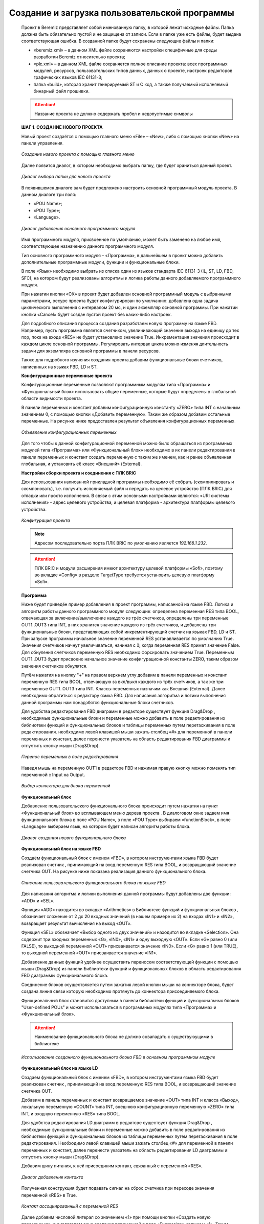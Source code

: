 ﻿Создание и загрузка пользовательской программы
==============================================
  Проект в Beremiz представляет собой именованную папку, в которой лежат исходные файлы. Папка должна быть обязательно пустой и не защищена от записи. Если в папке уже есть файлы, будет выдана соответствующая ошибка. В созданной папке будут сохранены следующие файлы и папки:

  * «beremiz.xml» – в данном XML файле сохраняются настройки специфичные для среды разработки Beremiz относительно проекта;
  
  * «plc.xml» – в данном XML файле сохраняется полное описание проекта: всех программных модулей, ресурсов, пользовательских типов данных, данных о проекте, настроек редакторов графических языков IEC 61131-3;
  
  * папка «build», которая хранит генерируемый ST и C код, а также получаемый исполняемый бинарный файл прошивки.

  .. attention::
      Название проекта не должно содержать пробел и недопустимые символы

  **ШАГ 1. СОЗДАНИЕ НОВОГО ПРОЕКТА**

  Новый проект создаётся с помощью главного меню «File» – «New», либо с помощью кнопки «New» на панели управления.

  .. figure:: images/beremiz/1.png
        :align: center

        *Создание нового проекта с помощью главного меню*
  
  Далее появится диалог, в котором необходимо выбрать папку, где будет храниться данный проект.

  .. figure:: images/beremiz/100.png
        :width: 600
        :align: center

        *Диалог выбора папки для нового проекта*

  В появившемся диалоге вам будет предложено настроить основной программный модуль проекта. В данном диалоге три поля:

  * «POU Name»;
  
  * «POU Type»;
  
  * «Language».

  .. figure:: images/beremiz/101.png
        :align: center

        *Диалог добавления основного программного модуля*

  Имя программного модуля, присвоенное по умолчанию, может быть заменено на любое имя, соответствующее назначению данного программного модуля.

  Тип основного программного модуля – «Программа», в дальнейшем в проект можно добавить дополнительные программные модули, функции и функциональные блоки.

  В поле «Язык» необходимо выбрать из списка один из языков стандарта IEC 61131-3 (IL, ST, LD, FBD, SFC), на котором будут реализованы алгоритмы и логика работы данного добавляемого программного модуля.

  При нажатии кнопки «ОК» в проект будет добавлен основной программный модуль с выбранными параметрами, ресурс проекта будет конфигурирован по умолчанию: добавлена одна задача циклического выполнения с интервалом 20 мс, и один экземпляр основной программы. При нажатии кнопки «Cancel» будет создан пустой проект без каких-либо настроек.

  Для подробного описания процесса создания разработаем новую программу на языке FBD. Например, пусть программа является счетчиком, увеличивающий значение выхода на единицу до тех пор, пока на входе «RES» не будет установлено значение True. Инкрементация значения происходит в каждом цикле основной программы. Регулировать интервал цикла можно изменяя длительность задачи для экземпляра основной программы в панели ресурсов.

  Также для подробного изучения создания проекта добавим функциональные блоки счетчиков, написанных на языках FBD, LD и ST.

  **Конфигурационные переменные проекта**

  Конфигурационные переменные позволяют программным модулям типа «Программа» и «Функциональный блок» использовать общие переменные, которые будут определены в глобальной области видимости проекта.

  В панели переменных и констант добавим конфигурационную константу «ZERO» типа INT с начальным значением 0, с помощью кнопки «Добавить переменную». Таким же образом добавим остальные переменные. На рисунке ниже предоставлен результат объявления конфигурационных переменных.

  .. figure:: images/beremiz/90.png
        :width: 600
        :align: center

        *Объявление конфигурационных переменных*

  Для того чтобы к данной конфигурационной переменной можно было обращаться из программных модулей типа «Программа» или «Функциональный блок» необходимо в их панели редактирования в панели переменных и констант создать переменную с таким же именем, как и ранее объявленная глобальная, и установить её класс «Внешний» (External).

  **Настройки сборки проекта и соединения с ПЛК BRIC**
  
  Для использования написанной прикладной программы необходимо её собрать (скомпилировать и скомпоновать), т.е. получить исполняемый файл и передать на целевое устройство (ПЛК BRIC) для отладки или просто исполнения. В связи с этим основными настройками являются: «URI системы исполнения» - адрес целевого устройства, и целевая платформа - архитектура платформы целевого устройства.
  
  .. figure:: images/beremiz/91.png
        :align: center

        *Конфигурация проекта*

  .. note::
  
    Адресом последовательно порта ПЛК BRIC по умолчанию является *192.168.1.232*.
  
  .. attention::
  
    ПЛК BRIC и модули расширения имеют архитектуру целевой платформы «Sofi», поэтому во вкладке «Config» в разделе TargetType требуется установить целевую платформу «Sofi».

  **Программа** 

  Ниже будет приведён пример добавления в проект программы, написанной на языке FBD. Логика и алгоритм работы данного программного модуля следующие: определена переменная RES типа BOOL, отвечающая за включение/выключение каждого из трёх счетчиков, определены три переменныe OUT1..OUT3 типа INT, в них хранится значение каждого из трёх счетчиков, и добавлены три функциональные блоки, представляющих собой инкрементирующий счетчик на языках FBD, LD и ST. При запуске программы начальное значение переменной RES устанавливается по умолчанию True. Значения счетчиков начнут увеличиваться, начиная с 0, когда переменная RES примет значение False. Для обнуления счетчиков переменную RES необходимо форсировать значением True. Переменным OUT1..OUT3 будет присвоено начальное значение конфигурационной константы ZERO, таким образом значения счетчиков обнулятся.

  Путём нажатия на кнопку "+" на правом верхнем углу добавим в панели переменных и констант переменную RES типа BOOL, отвечающую за вкл/выкл каждого из трёх счетчиков, а так же три переменные OUT1..OUT3 типа INT. Классы переменных назначим как Внешняя (External). Далее необходимо обратиться к редактору языка FBD. Для написания алгоритма и логики выполнения данной программы нам понадобятся функциональные блоки счетчиков.

  Для удобства редактирования FBD диаграмм в редакторе существует функция Drag&Drop , необходимые функциональные блоки и переменные можно добавить в поле редактирования из библиотеки функций и функциональных блоков и таблицы переменных путем перетаскивания в поле редактирования. необходимо левой клавишей мыши зажать столбец «#» для переменной в панели переменных и констант, далее перенести указатель на область редактирования FBD диаграммы и отпустить кнопку мыши (Drag&Drop).

  
  .. figure:: images/beremiz/102.png
        :width: 600
        :align: center

        *Перенос переменных в поле редактирования*

  Наведя мышь на переменную OUT1 в редакторе FBD и нажимая правую кнопку можно поменять тип переменной с Input на Output.

  .. figure:: images/beremiz/103.png
        :align: center

        *Выбор коннектора для блока переменной*

  **Функциональный блок**

  Добавление пользовательского функционального блока происходит путем нажатия на пункт «Функциональный блок» во всплывающем меню дерева проекта . В диалоговом окне задаем имя функционального блока в поле «POU Name», в поле «POU Type» выбираем «functionBlock», в поле «Language» выбираем язык, на котором будет написан алгоритм работы блока.

  .. figure:: images/beremiz/104.png
        :align: center

        *Диалог создания нового функционального блока*

  **Функциональный блок на языке FBD**

  Создаём функциональный блок с именем «FBD», в котором инструментами языка FBD будет реализован счетчик , принимающий на вход переменную RES типа BOOL, и возвращающий значение счетчика OUT.  На рисунке ниже показана реализация данного функционального блока.

  .. figure:: images/beremiz/105.png
        :width: 600
        :align: center

        *Описание пользовательского функционального блока на языке FBD*
 
  Для написания алгоритма и логики выполнения данной программы будут добавлены две функции: «ADD» и «SEL».

  Функция «ADD» находится во вкладке «Arithmetics» в Библиотеке функций и функциональных блоков , обозначает сложение от 2 до 20 входных значений (в нашем примере их 2) на входах «IN1» и «IN2», возвращает результат вычисления на выход «OUT».

  Функция «SEL» обозначает «Выбор одного из двух значений» и находится во вкладке «Selection». Она содержит три входных переменных «G», «IN0», «IN1» и одну выходную «OUT». Если «G» равно 0 (или FALSE), то выходной переменной «OUT» присваивается значение «IN0». Если «G» равно 1 (или TRUE), то выходной переменной «OUT» присваивается значение «IN1».

  Добавление данных функций удобнее осуществить переносом соответствующей функции с помощью мыши (Drag&Drop) из панели Библиотеки функций и функциональных блоков в область редактирования FBD диаграммы функционального блока.

  Соединение блоков осуществляется путем зажатия левой кнопки мыши на коннекторе блока, будет создана линия связи которую необходимо протянуть до коннектора присоединяемого блока.

  Функциональный блок становится доступным в панели библиотеки функций и функциональных блоков "User-defined POUs" и может использоваться в программных модулях типа «Программа» и «Функциональный блок».

  .. attention::
  
    Наименование функционального блока не должно совападать с существуюущими в библиотеке

  .. figure:: images/beremiz/106.png
        :width: 600
        :align: center

        *Использование созданного функционального блока FBD в основном программном модуле*

  **Функциональный блок на языке LD**

  Создаём функциональный блок с именем «FBD», в котором инструментами языка FBD будет реализован счетчик , принимающий на вход переменную RES типа BOOL, и возвращающий значение счетчика OUT.

  Добавим в панель переменных и констант возвращаемое значение «OUT» типа INT и класса «Выход», локальную переменную «COUNT» типа INT, внешнюю конфигурационную переменную «ZERO» типа INT, и входную переменную «RES» типа BOOL.

  Для удобства редактирования LD диаграмм в редакторе существует функция Drag&Drop , необходимые функциональные блоки и переменные можно добавить в поле редактирования из библиотеки функций и функциональных блоков из таблицы переменных путем перетаскивания в поле редактирования. Необходимо левой клавишей мыши зажать столбец «#» для переменной в панели переменных и констант, далее перенести указатель на область редактирования LD диаграммы и отпустить кнопку мыши (Drag&Drop).
 
  Добавим шину питания, к ней присоединим контакт, связанный с переменной «RES».
 
  .. figure:: images/beremiz/107.png
        :align: center

        *Диалог добавления контакта*

  Полученная конструкция будет подавать сигнал на сброс счетчика при переходе значения переменной «RES» в True.

  .. figure:: images/beremiz/108.png
        :align: center

        *Контакт ассоциированный с переменной RES*

  Далее добавим числовой литерал со значением «1» при помощи кнопки «Создать новую переменную», в диалоговом окне создания переменной в поле «Expression» напишем «1». Таким способом задается шаг инкрементации счетчика. Для написания алгоритма и логики выполнения данной программы будут добавлены две функции: «ADD» и «SEL». Добавление данных функций удобнее осуществить переносом соответствующей функции с помощью мыши (Drag&Drop) из панели Библиотеки функций и функциональных блоков в область редактирования LD диаграммы функционального блока.
 
  На рисунке ниже показана реализация всего функционального блока на языке LD.

  .. figure:: images/beremiz/109.png
        :width: 600
        :align: center

        *Функциональный блок на языке LD*

  Функциональный блок становится доступным в панели библиотеки функций и функциональных блоков "User-defined POUs" и может использоваться в программных модулях типа «Программа» и «Функциональный блок». На рисунке ниже показано использование созданного функционального блока «FB_LD» в основном программном модуле, написанном на языке FBD.

  .. attention::
  
    Наименование функционального блока не должно совападать с существуюущими в библиотеке

  .. figure:: images/beremiz/110.png
        :width: 600
        :align: center

        *Использование функционального блока на языке LD в основном программном модуле*

  **Функциональный блок на языке ST**

  Создаём функциональный блок с именем «FB_ST», в котором инструментами языка ST будет реализован счетчик , принимающий на вход переменную RES типа BOOL, и возвращающий значение счетчика OUT.

  На рисунке ниже показана реализация данного функционального блока на языке ST.

  .. figure:: images/beremiz/111.png
        :width: 600
        :align: center

        *Описание пользовательского функционального блока на языке ST*

  Функциональный блок становится доступным в панели библиотеки функций и функциональных блоков "User-defined POUs" и может использоваться в программных модулях типа «Программа» и «Функциональный блок».

  .. attention::
  
    Наименование функционального блока не должно совападать с существуюущими в библиотеке

  .. figure:: images/beremiz/112.png
        :width: 600
        :align: center

        *Использование функционального блока на языке ST в основном программном модуле*

  **Ресурс**

  Согласно стандарту IEC 61131-3, каждый проект должен иметь как минимум один ресурс, с определённым в нём как минимум одним экземпляром. Экземпляр представляет собой элемент, связанный с программным модулем типа «Программа» и одной определённой задачей. По умолчанию, инструментальная среда разработки Beremiz создаёт для нового проекта один ресурс.

  Глобальные переменные ресурса объявляются аналогично глобальным переменным проекта на панели переменных и констан выбранного ресурса с использованием кнопки «Добавить переменную», либо «Добавить переменные» 

  .. figure:: images/beremiz/113.png
        :width: 600
        :align: center

        *Пример объявления в проекте глобальной переменной*

  Использование данных глобальных переменных на уровне ресурса также аналогично использованию конфигурационных переменных проекта в программных модулях. Для использования в программном модуле глобальной переменной ресурса, добавьте в модуль переменную класса «Внешняя» (External) с таким же именем, как у глобальной переменной, объявленные выше для ресурса.

  Для создания экземпляра необходимо наличие как минимум одного программного модуля типа «Программа» в проекте и как минимум одной задачи, определённой в панели редактирования ресурса.

  После добавления задачи с помощью кнопки «Добавить» (данная кнопка аналогична кнопки «Добавить» на панели переменных и констант), необходимо задать её уникальное имя (поле «Name») и выбрать тип выполнения задачи (поле «Triggering»):

  * «Циклический» – выполнение программного модуля типа «Программа» через заданный интервал времени, указанный в поле «Interval»;
  
  * «Прерывание» – выполнение программного модуля типа «Программа» один раз при наступлении значения TRUE глобальной переменной типа BOOL, определённой на уровне проекта, либо на уровне ресурса, указанной в поле «Single».

  .. figure:: images/beremiz/114.png
        :width: 600
        :align: center

        *Выбор типа выполнения задачи*

  В случае выбора типа выполнения «Cycle», в поле «Interval» необходимо указать интервал, с которым будет выполняться данная задача. Двойной щелчок левой кнопкой мыши по полю «Interval» приводит к появлению кнопки «…». Нажатие данной кнопки вызывает диалог «Edit Duration» в котором можно указать время, используя микросекунды, миллисекунды, секунды, минуты, часы и дни.

  .. figure:: images/beremiz/115.png
        :width: 600
        :align: center

        *Диалог редактирования длительности задачи*

  Завершение ввода времени кнопкой «OK» приводит к закрытию диалога и добавлению данного интервала времени в поле «Interval» добавляемой задачи.

  В случае выбора типа выполнения «Interrupt» в поле «Источник» необходимо указать переменную типа BOOL, определённую глобально либо на уровне проекта, либо на уровне ресурса. На рисунке ниже выбирается переменная «globalFlag», определённая в данном ресурсе.

  .. figure:: images/beremiz/116.png
        :width: 600
        :align: center

        *Выбор переменной типа BOOL как источника прерывания для начала выполнения задачи*

  Задача будет выполнена один раз, как только значение переменной, определённой в этом поле, будет TRUE. Поле «Priority» позволяет указать приоритет выполнения задачи, по умолчанию все задачи имеют приоритет 0. Следует отметить, что в ресурсе должна быть определена как минимум одна задача с типом выполнения «Cycle», в противном случае будет ошибка в компиляции в отладочной консоли . После того как задачи определены, их можно использовать в экземплярах. Создание экземпляра происходит аналогичным образом с помощью кнопки «Добавить». Необходимо выбрать уникальное имя экземпляра и далее указать программный модуль типа «Программа» в поле «Type» и одну из задач в поле «Task».

  В каждом проекте в ресурсе должен быть определен как минимум один экземпляр, в противном случае будет ошибка выдана компиляции в отладочной консоли.

  **ШАГ 2. СБОРКА И ПЕРЕДАЧА НА ЦЕЛЕВОЕ УСТРОЙСТВО ПРИКЛАДНОЙ ПРОГРАММЫ**

  Следующими шагами после создания основных элементов проекта является его сборка (компиляция и компоновка), передача полученного исполняемого файла на целевое устройство.

  Сборка проекта осуществляется с помощью соответствующих кнопок, находящихся на панели инструментов . Для успешного завершения данной операции каждый проект должен иметь как минимум один ресурс (как уже упоминалось, при создании проекта по умолчанию ресурс будет создан). В ресурсе должна быть определена, как минимум, одна задача циклического типа и, как минимум, один экземпляр. Соответственно, проект обязан содержать, как минимум, один программный модуль типа «Программа», причём тело, т.е. алгоритм и логика его выполнения, не может быть пустым (в противном случае будет ошибка компиляции).

  Для сборки проекта нажмите кнопку «Сборка проекта в директории сборки». 

  .. figure:: images/beremiz/build.png
        :align: center

        *Кнопка сборки проекта*

  Результаты сборки выводятся в консоль, расположенную в нижней части окна программы, ошибки сборки выделяются красным цветом. На примере нашего проекта после сборки в консоль выведено сообщение о том, что сборка проведена успешно (подчеркнуто красным цветом).

  .. figure:: images/beremiz/10.png
        :width: 600
        :align: center

        *Результаты сборки выведены в консоль*

  Пересборку проекта можно осуществить, очистив директорию сборки проекта нажатием на кнопку «Очистить директорию сборки проекта». Будет удален сгенерированный на языке ST код проекта и скомпилированный бинарный файл прошивки ПЛК. После этого нажмите кнопку «Сборка проекта в директории сборки», и проект будет собран заново.

  Итоговый бинарный файл, который будет загружен в ПЛК, находится в папке проекта с названием *sofi_task_crc.bin*. На рисунке ниже показан путь в папке проекта файла и название файла.

  .. figure:: images/beremiz/11.png
        :width: 600
        :align: center

        *Расположение итогового файла проекта*

  Для загрузки созданного проекта необходимо нажать на кнопку «Загрузить проект»

  .. figure:: images/beremiz/sofi.png
        :align: center

        *Кнопка загрузки проекта*

  Результат загрузки выводится в консоль.

  .. figure:: images/beremiz/console_down.png
        :align: center

        *Результат загрузки проекта в ПЛК*

  Так же имеется второй способ загрузки *user_task* – через WEB-интерфейс контроллера.

  Для загрузки созданного бинарного файла в ПЛК BRIC заходим в браузер по адресу указанного порта, по умолчанию: 192.168.1.232

  .. figure:: images/beremiz/117.png
        :width: 600
        :align: center

        *WEB-страница контроллера*

  Далее нажимаем на кнопку «Enter Password» и вводим пароль (пароль по умолчанию «bric»), после чего нажимаем на кнопку «Download task» и выбираем запрашиваемый файл sofi_task_crc.bin. После нажатия кнопки «Download» дожидаемся окончания загрузки. После появления надписи «File Upload Done!» нажимаем на кнопку «Apply changes». Переход на главную страницу произойдет автоматически через 10 секунд.

  Нажимая кнопку «Hide self regs» и устанавливая минимальный "Update period" мы можем в режиме реального времени наблюдать за изменениями показаний счетчиков при «RES» в состоянии False.

  .. figure:: images/beremiz/118.png
        :width: 600
        :align: center

        *WEB-страница контроллера с переменными при RES в состоянии False*

  При изменении состояния переменной «RES» в True, путем нажатия кнопки «Change value», мы можем увидеть сброс всех счетчиков.

  .. figure:: images/beremiz/119.png
        :width: 600
        :align: center

        *WEB-страница контроллера с переменными при RES в состоянии True*
